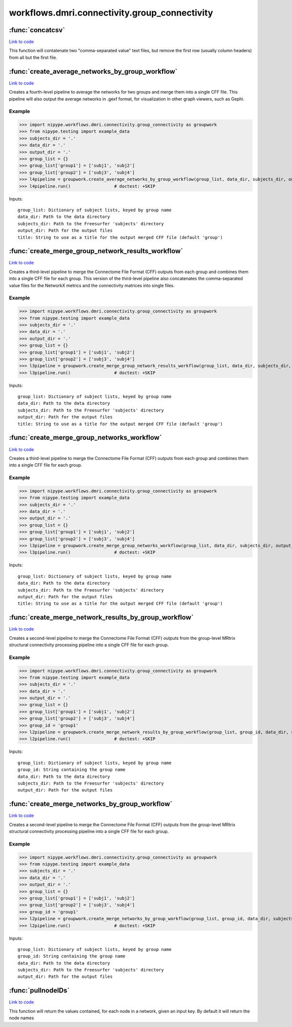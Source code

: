 .. AUTO-GENERATED FILE -- DO NOT EDIT!

workflows.dmri.connectivity.group_connectivity
==============================================


.. module:: nipype.workflows.dmri.connectivity.group_connectivity


.. _nipype.workflows.dmri.connectivity.group_connectivity.concatcsv:

:func:`concatcsv`
-----------------

`Link to code <http://github.com/nipy/nipype/tree/083918710085dcc1ce0a4427b490267bef42316a/nipype/workflows/dmri/connectivity/group_connectivity.py#L47>`__



This function will contatenate two "comma-separated value"
text files, but remove the first row (usually column headers) from
all but the first file.


.. _nipype.workflows.dmri.connectivity.group_connectivity.create_average_networks_by_group_workflow:

:func:`create_average_networks_by_group_workflow`
-------------------------------------------------

`Link to code <http://github.com/nipy/nipype/tree/083918710085dcc1ce0a4427b490267bef42316a/nipype/workflows/dmri/connectivity/group_connectivity.py#L429>`__



Creates a fourth-level pipeline to average the networks for two groups and merge them into a single
CFF file. This pipeline will also output the average networks in .gexf format, for visualization in other
graph viewers, such as Gephi.

Example
~~~~~~~

>>> import nipype.workflows.dmri.connectivity.group_connectivity as groupwork
>>> from nipype.testing import example_data
>>> subjects_dir = '.'
>>> data_dir = '.'
>>> output_dir = '.'
>>> group_list = {}
>>> group_list['group1'] = ['subj1', 'subj2']
>>> group_list['group2'] = ['subj3', 'subj4']
>>> l4pipeline = groupwork.create_average_networks_by_group_workflow(group_list, data_dir, subjects_dir, output_dir)
>>> l4pipeline.run()                 # doctest: +SKIP

Inputs::

    group_list: Dictionary of subject lists, keyed by group name
    data_dir: Path to the data directory
    subjects_dir: Path to the Freesurfer 'subjects' directory
    output_dir: Path for the output files
    title: String to use as a title for the output merged CFF file (default 'group')


.. _nipype.workflows.dmri.connectivity.group_connectivity.create_merge_group_network_results_workflow:

:func:`create_merge_group_network_results_workflow`
---------------------------------------------------

`Link to code <http://github.com/nipy/nipype/tree/083918710085dcc1ce0a4427b490267bef42316a/nipype/workflows/dmri/connectivity/group_connectivity.py#L349>`__



Creates a third-level pipeline to merge the Connectome File Format (CFF) outputs from each group
and combines them into a single CFF file for each group. This version of the third-level pipeline also
concatenates the comma-separated value files for the NetworkX metrics and the connectivity matrices
into single files.

Example
~~~~~~~

>>> import nipype.workflows.dmri.connectivity.group_connectivity as groupwork
>>> from nipype.testing import example_data
>>> subjects_dir = '.'
>>> data_dir = '.'
>>> output_dir = '.'
>>> group_list = {}
>>> group_list['group1'] = ['subj1', 'subj2']
>>> group_list['group2'] = ['subj3', 'subj4']
>>> l3pipeline = groupwork.create_merge_group_network_results_workflow(group_list, data_dir, subjects_dir, output_dir)
>>> l3pipeline.run()                 # doctest: +SKIP

Inputs::

        group_list: Dictionary of subject lists, keyed by group name
        data_dir: Path to the data directory
        subjects_dir: Path to the Freesurfer 'subjects' directory
        output_dir: Path for the output files
        title: String to use as a title for the output merged CFF file (default 'group')


.. _nipype.workflows.dmri.connectivity.group_connectivity.create_merge_group_networks_workflow:

:func:`create_merge_group_networks_workflow`
--------------------------------------------

`Link to code <http://github.com/nipy/nipype/tree/083918710085dcc1ce0a4427b490267bef42316a/nipype/workflows/dmri/connectivity/group_connectivity.py#L289>`__



Creates a third-level pipeline to merge the Connectome File Format (CFF) outputs from each group
and combines them into a single CFF file for each group.

Example
~~~~~~~

>>> import nipype.workflows.dmri.connectivity.group_connectivity as groupwork
>>> from nipype.testing import example_data
>>> subjects_dir = '.'
>>> data_dir = '.'
>>> output_dir = '.'
>>> group_list = {}
>>> group_list['group1'] = ['subj1', 'subj2']
>>> group_list['group2'] = ['subj3', 'subj4']
>>> l3pipeline = groupwork.create_merge_group_networks_workflow(group_list, data_dir, subjects_dir, output_dir)
>>> l3pipeline.run()                 # doctest: +SKIP

Inputs::

    group_list: Dictionary of subject lists, keyed by group name
    data_dir: Path to the data directory
    subjects_dir: Path to the Freesurfer 'subjects' directory
    output_dir: Path for the output files
    title: String to use as a title for the output merged CFF file (default 'group')


.. _nipype.workflows.dmri.connectivity.group_connectivity.create_merge_network_results_by_group_workflow:

:func:`create_merge_network_results_by_group_workflow`
------------------------------------------------------

`Link to code <http://github.com/nipy/nipype/tree/083918710085dcc1ce0a4427b490267bef42316a/nipype/workflows/dmri/connectivity/group_connectivity.py#L144>`__



Creates a second-level pipeline to merge the Connectome File Format (CFF) outputs from the group-level
MRtrix structural connectivity processing pipeline into a single CFF file for each group.

Example
~~~~~~~

>>> import nipype.workflows.dmri.connectivity.group_connectivity as groupwork
>>> from nipype.testing import example_data
>>> subjects_dir = '.'
>>> data_dir = '.'
>>> output_dir = '.'
>>> group_list = {}
>>> group_list['group1'] = ['subj1', 'subj2']
>>> group_list['group2'] = ['subj3', 'subj4']
>>> group_id = 'group1'
>>> l2pipeline = groupwork.create_merge_network_results_by_group_workflow(group_list, group_id, data_dir, subjects_dir, output_dir)
>>> l2pipeline.run()                 # doctest: +SKIP

Inputs::

    group_list: Dictionary of subject lists, keyed by group name
    group_id: String containing the group name
    data_dir: Path to the data directory
    subjects_dir: Path to the Freesurfer 'subjects' directory
    output_dir: Path for the output files


.. _nipype.workflows.dmri.connectivity.group_connectivity.create_merge_networks_by_group_workflow:

:func:`create_merge_networks_by_group_workflow`
-----------------------------------------------

`Link to code <http://github.com/nipy/nipype/tree/083918710085dcc1ce0a4427b490267bef42316a/nipype/workflows/dmri/connectivity/group_connectivity.py#L73>`__



Creates a second-level pipeline to merge the Connectome File Format (CFF) outputs from the group-level
MRtrix structural connectivity processing pipeline into a single CFF file for each group.

Example
~~~~~~~

>>> import nipype.workflows.dmri.connectivity.group_connectivity as groupwork
>>> from nipype.testing import example_data
>>> subjects_dir = '.'
>>> data_dir = '.'
>>> output_dir = '.'
>>> group_list = {}
>>> group_list['group1'] = ['subj1', 'subj2']
>>> group_list['group2'] = ['subj3', 'subj4']
>>> group_id = 'group1'
>>> l2pipeline = groupwork.create_merge_networks_by_group_workflow(group_list, group_id, data_dir, subjects_dir, output_dir)
>>> l2pipeline.run()                 # doctest: +SKIP

Inputs::

    group_list: Dictionary of subject lists, keyed by group name
    group_id: String containing the group name
    data_dir: Path to the data directory
    subjects_dir: Path to the Freesurfer 'subjects' directory
    output_dir: Path for the output files


.. _nipype.workflows.dmri.connectivity.group_connectivity.pullnodeIDs:

:func:`pullnodeIDs`
-------------------

`Link to code <http://github.com/nipy/nipype/tree/083918710085dcc1ce0a4427b490267bef42316a/nipype/workflows/dmri/connectivity/group_connectivity.py#L19>`__



This function will return the values contained, for each node in
a network, given an input key. By default it will return the node names

